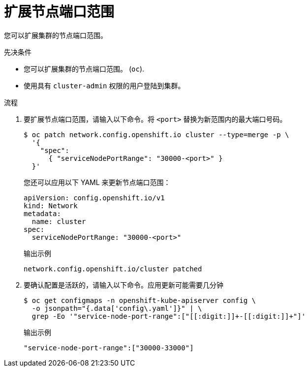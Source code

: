// Module included in the following assemblies:
//
// * networking/configuring-node-port-service-range.adoc

:_content-type: PROCEDURE
[id="nw-nodeport-service-range-edit_{context}"]
= 扩展节点端口范围

您可以扩展集群的节点端口范围。

.先决条件

* 您可以扩展集群的节点端口范围。 (`oc`).
* 使用具有 `cluster-admin` 权限的用户登陆到集群。

.流程

. 要扩展节点端口范围，请输入以下命令。将 `<port>` 替换为新范围内的最大端口号码。
+
[source,terminal]
----
$ oc patch network.config.openshift.io cluster --type=merge -p \
  '{
    "spec":
      { "serviceNodePortRange": "30000-<port>" }
  }'
----
+
[提示]
====
您还可以应用以下 YAML 来更新节点端口范围：

[source,yaml]
----
apiVersion: config.openshift.io/v1
kind: Network
metadata:
  name: cluster
spec:
  serviceNodePortRange: "30000-<port>"
----
====
+
.输出示例
[source,terminal]
----
network.config.openshift.io/cluster patched
----

. 要确认配置是活跃的，请输入以下命令。应用更新可能需要几分钟
+
[source,terminal]
----
$ oc get configmaps -n openshift-kube-apiserver config \
  -o jsonpath="{.data['config\.yaml']}" | \
  grep -Eo '"service-node-port-range":["[[:digit:]]+-[[:digit:]]+"]'
----
+
.输出示例
[source,terminal]
----
"service-node-port-range":["30000-33000"]
----
